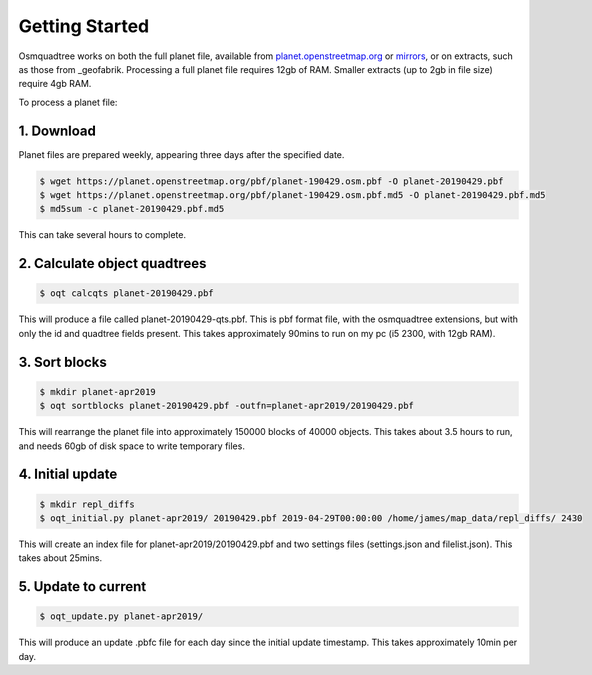 Getting Started
===============

Osmquadtree works on both the full planet file, available from
planet.openstreetmap.org_ or mirrors_, or on extracts, such as those
from _geofabrik. Processing a full planet file requires 12gb of RAM.
Smaller extracts (up to 2gb in file size) require 4gb RAM.

To process a planet file:

1. Download
-----------

Planet files are prepared weekly, appearing three days after the specified
date.

.. code::

    $ wget https://planet.openstreetmap.org/pbf/planet-190429.osm.pbf -O planet-20190429.pbf
    $ wget https://planet.openstreetmap.org/pbf/planet-190429.osm.pbf.md5 -O planet-20190429.pbf.md5
    $ md5sum -c planet-20190429.pbf.md5

This can take several hours to complete.

2. Calculate object quadtrees
-----------------------------

.. code::

    $ oqt calcqts planet-20190429.pbf
    
This will produce a file called planet-20190429-qts.pbf. This is pbf
format file, with the osmquadtree extensions, but with only the id and
quadtree fields present. This takes approximately 90mins to run on
my pc (i5 2300, with 12gb RAM).

3. Sort blocks
--------------

.. code::

    $ mkdir planet-apr2019
    $ oqt sortblocks planet-20190429.pbf -outfn=planet-apr2019/20190429.pbf
    
This will rearrange the planet file into approximately 150000 blocks of
40000 objects. This takes about 3.5 hours to run, and needs 60gb of disk
space to write temporary files.

4. Initial update
-----------------

.. code::

    $ mkdir repl_diffs
    $ oqt_initial.py planet-apr2019/ 20190429.pbf 2019-04-29T00:00:00 /home/james/map_data/repl_diffs/ 2430

This will create an index file for planet-apr2019/20190429.pbf and two
settings files (settings.json and filelist.json). This takes about 25mins.

5. Update to current
--------------------

.. code::

    $ oqt_update.py planet-apr2019/

This will produce an update .pbfc file for each day since the initial update
timestamp. This takes approximately 10min per day.


    
    














.. _planet.openstreetmap.org: https://planet.openstreetmap.org/
.. _mirrors: https://wiki.openstreetmap.org/wiki/Planet.osm#Planet.osm_mirrors
.. _geofabrik: https://download.geofabrik.de/
